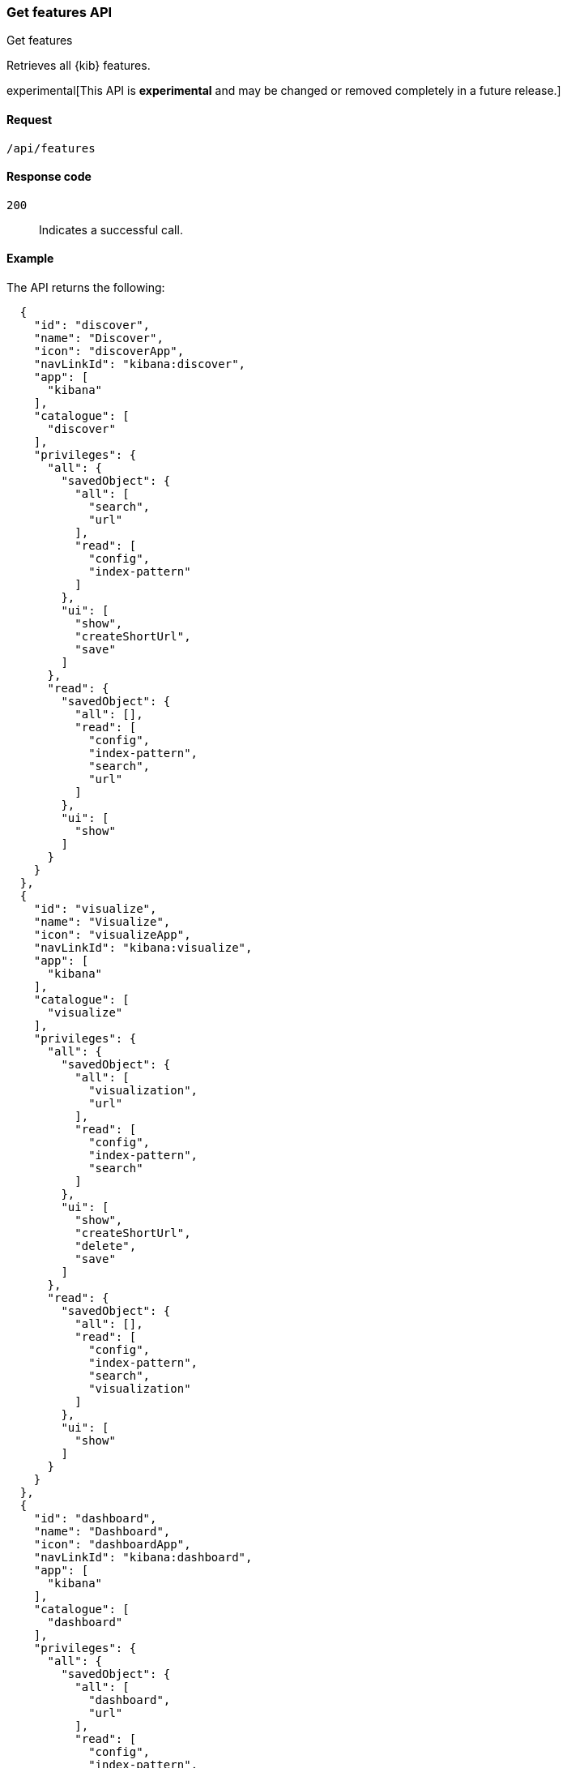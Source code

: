 [[features-api-get]]
=== Get features API
++++
<titleabbrev>Get features</titleabbrev>
++++

Retrieves all {kib} features.

experimental[This API is *experimental* and may be changed or removed completely in a future release.]

[[features-api-get-request]]
==== Request

`/api/features`

[[features-api-get-codes]]
==== Response code

`200`::
  Indicates a successful call.

[[features-api-get-example]]
==== Example

The API returns the following:

[source,js]
--------------------------------------------------
  {
    "id": "discover",
    "name": "Discover",
    "icon": "discoverApp",
    "navLinkId": "kibana:discover",
    "app": [
      "kibana"
    ],
    "catalogue": [
      "discover"
    ],
    "privileges": {
      "all": {
        "savedObject": {
          "all": [
            "search",
            "url"
          ],
          "read": [
            "config",
            "index-pattern"
          ]
        },
        "ui": [
          "show",
          "createShortUrl",
          "save"
        ]
      },
      "read": {
        "savedObject": {
          "all": [],
          "read": [
            "config",
            "index-pattern",
            "search",
            "url"
          ]
        },
        "ui": [
          "show"
        ]
      }
    }
  },
  {
    "id": "visualize",
    "name": "Visualize",
    "icon": "visualizeApp",
    "navLinkId": "kibana:visualize",
    "app": [
      "kibana"
    ],
    "catalogue": [
      "visualize"
    ],
    "privileges": {
      "all": {
        "savedObject": {
          "all": [
            "visualization",
            "url"
          ],
          "read": [
            "config",
            "index-pattern",
            "search"
          ]
        },
        "ui": [
          "show",
          "createShortUrl",
          "delete",
          "save"
        ]
      },
      "read": {
        "savedObject": {
          "all": [],
          "read": [
            "config",
            "index-pattern",
            "search",
            "visualization"
          ]
        },
        "ui": [
          "show"
        ]
      }
    }
  },
  {
    "id": "dashboard",
    "name": "Dashboard",
    "icon": "dashboardApp",
    "navLinkId": "kibana:dashboard",
    "app": [
      "kibana"
    ],
    "catalogue": [
      "dashboard"
    ],
    "privileges": {
      "all": {
        "savedObject": {
          "all": [
            "dashboard",
            "url"
          ],
          "read": [
            "config",
            "index-pattern",
            "search",
            "visualization",
            "timelion-sheet",
            "canvas-workpad"
          ]
        },
        "ui": [
          "createNew",
          "show",
          "showWriteControls"
        ]
      },
      "read": {
        "savedObject": {
          "all": [],
          "read": [
            "config",
            "index-pattern",
            "search",
            "visualization",
            "timelion-sheet",
            "canvas-workpad",
            "dashboard"
          ]
        },
        "ui": [
          "show"
        ]
      }
    }
  },
  {
    "id": "dev_tools",
    "name": "Dev Tools",
    "icon": "devToolsApp",
    "navLinkId": "kibana:dev_tools",
    "app": [
      "kibana"
    ],
    "catalogue": [
      "console",
      "searchprofiler",
      "grokdebugger"
    ],
    "privileges": {
      "all": {
        "api": [
          "console"
        ],
        "savedObject": {
          "all": [],
          "read": [
            "config"
          ]
        },
        "ui": [
          "show"
        ]
      },
      "read": {
        "api": [
          "console"
        ],
        "savedObject": {
          "all": [],
          "read": [
            "config"
          ]
        },
        "ui": [
          "show"
        ]
      }
    },
    "privilegesTooltip": "User should also be granted the appropriate Elasticsearch cluster and index privileges"
  },
--------------------------------------------------
